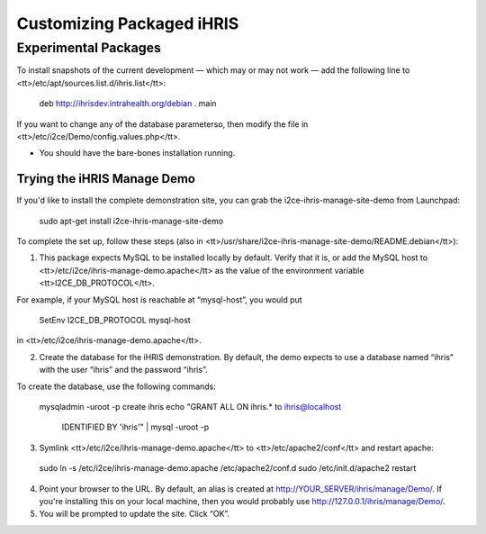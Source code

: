 Customizing Packaged iHRIS
==========================

Experimental Packages
^^^^^^^^^^^^^^^^^^^^^

To install snapshots of the current development — which may or may not work — add the following line to <tt>/etc/apt/sources.list.d/ihris.list</tt>:

 deb http://ihrisdev.intrahealth.org/debian . main

If you want to change any of the database parameterso, then modify the file in <tt>/etc/i2ce/Demo/config.values.php</tt>.

* You should have the bare-bones installation running.

Trying the iHRIS Manage Demo
~~~~~~~~~~~~~~~~~~~~~~~~~~~~

If you'd like to install the complete demonstration site, you can grab the i2ce-ihris-manage-site-demo from Launchpad:

 sudo apt-get install i2ce-ihris-manage-site-demo

To complete the set up, follow these steps (also in <tt>/usr/share/i2ce-ihris-manage-site-demo/README.debian</tt>):

1. This package expects MySQL to be installed locally by default. Verify that it is, or add the MySQL host to <tt>/etc/i2ce/ihris-manage-demo.apache</tt> as the value of the environment variable <tt>I2CE_DB_PROTOCOL</tt>.

For example, if your MySQL host is reachable at “mysql-host”, you would put

        SetEnv I2CE_DB_PROTOCOL mysql-host

in <tt>/etc/i2ce/ihris-manage-demo.apache</tt>.

2. Create the database for the iHRIS demonstration.  By default, the demo expects to use a database named “ihris” with the user “ihris” and the password “ihris”.

To create the database, use the following commands:

 mysqladmin -uroot -p create ihris
 echo "GRANT ALL ON ihris.* to ihris@localhost \
       IDENTIFIED BY 'ihris'" | mysql -uroot -p

3. Symlink <tt>/etc/i2ce/ihris-manage-demo.apache</tt> to <tt>/etc/apache2/conf</tt> and restart apache:

 sudo ln -s /etc/i2ce/ihris-manage-demo.apache /etc/apache2/conf.d
 sudo /etc/init.d/apache2 restart

4. Point your browser to the URL.  By default, an alias is created at http://YOUR_SERVER/ihris/manage/Demo/. If you're installing this on your local machine, then you would probably use http://127.0.0.1/ihris/manage/Demo/.

5. You will be prompted to update the site.  Click “OK”.

